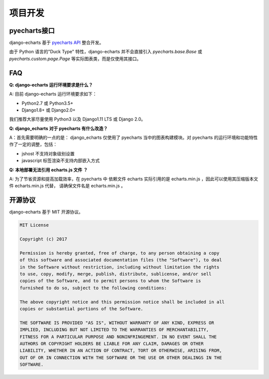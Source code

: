 项目开发
=========

pyecharts接口
--------------

django-echarts 基于 `pyecharts API`_ 整合开发。

.. _`pyecharts API`: https://github.com/pyecharts/pyecharts/blob/master/docs/zh-cn/doc_api.md

由于 Python 语言的"Duck Type" 特性，django-echarts 并不会直接引入 `pyecharts.base.Base` 或 `pyecharts.custom.page.Page` 等实际图表类，而是仅使用其接口。

FAQ
-----

**Q: django-echarts 运行环境要求是什么？**

A: 目前 django-echarts 运行环境要求如下：

- Python2.7 或 Python3.5+
- Django1.8+ 或 Django2.0+

我们推荐大家尽量使用 Python3 以及 Django1.11 LTS 或 Django 2.0。

**Q: django_echarts 对于 pyecharts 有什么改造？**

A：首先需要明确的一点的是： django_echarts 仅使用了 pyecharts 当中的图表构建模块。对 pyecharts 的运行环境和功能特性作了一定的调整，包括：

- jshost 不支持对象级别设置
- javascript 标签渲染不支持内部嵌入方式

**Q: 本地部署无法引用 echarts.js 文件 ？**

A: 为了节省资源和提高加载效率，在 pyecharts 中 依赖文件 echarts 实际引用的是 echarts.min.js ，因此可以使用其压缩版本文件 echarts.min.js 代替， 请确保文件名是 echarts.min.js 。


开源协议
---------

django-echarts 基于 MIT 开源协议。

.. code-block:: none

    MIT License

    Copyright (c) 2017

    Permission is hereby granted, free of charge, to any person obtaining a copy
    of this software and associated documentation files (the "Software"), to deal
    in the Software without restriction, including without limitation the rights
    to use, copy, modify, merge, publish, distribute, sublicense, and/or sell
    copies of the Software, and to permit persons to whom the Software is
    furnished to do so, subject to the following conditions:

    The above copyright notice and this permission notice shall be included in all
    copies or substantial portions of the Software.

    THE SOFTWARE IS PROVIDED "AS IS", WITHOUT WARRANTY OF ANY KIND, EXPRESS OR
    IMPLIED, INCLUDING BUT NOT LIMITED TO THE WARRANTIES OF MERCHANTABILITY,
    FITNESS FOR A PARTICULAR PURPOSE AND NONINFRINGEMENT. IN NO EVENT SHALL THE
    AUTHORS OR COPYRIGHT HOLDERS BE LIABLE FOR ANY CLAIM, DAMAGES OR OTHER
    LIABILITY, WHETHER IN AN ACTION OF CONTRACT, TORT OR OTHERWISE, ARISING FROM,
    OUT OF OR IN CONNECTION WITH THE SOFTWARE OR THE USE OR OTHER DEALINGS IN THE
    SOFTWARE.

